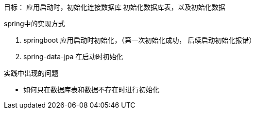 目标：
应用启动时，初始化连接数据库
初始化数据库表，以及初始化数据

spring中的实现方式

. springboot 应用启动时初始化，（第一次初始化成功， 后续启动初始化报错）
. spring-data-jpa 在启动时初始化

实践中出现的问题

* 如何只在数据库表和数据不存在时进行初始化

